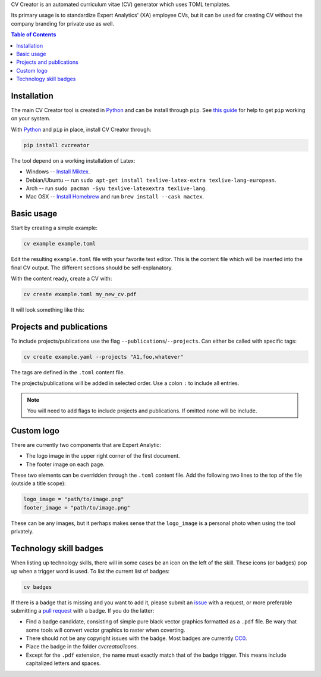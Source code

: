 CV Creator is an automated curriculum vitae (CV) generator which uses TOML
templates.

Its primary usage is to standardize Expert Analytics' (XA) employee CVs, but it
can be used for creating CV without the company branding for private use as
well.

.. contents:: Table of Contents

Installation
============

The main CV Creator tool is created in `Python <https://python.org>`_ and can be
install through ``pip``.
See `this guide <https://packaging.python.org/tutorials/installing-packages>`_
for help to get ``pip`` working on your system.

With `Python <https://python.org>`_ and ``pip`` in place, install CV Creator
through:

.. code:: sh

  pip install cvcreator

The tool depend on a working installation of Latex:

* Windows -- `Install Miktex <https://miktex.org/download>`_.
* Debian/Ubuntu -- run ``sudo apt-get install texlive-latex-extra texlive-lang-european``.
* Arch -- run ``sudo pacman -Syu texlive-latexextra texlive-lang``.
* Mac OSX -- `Install Homebrew <https://brew.sh>`_ and run ``brew install --cask mactex``.

Basic usage
===========

Start by creating a simple example:

.. code:: sh

  cv example example.toml

Edit the resulting ``example.toml`` file with your favorite text editor.
This is the content file which will be inserted into the final CV output.
The different sections should be self-explanatory.

With the content ready, create a CV with:

.. code:: sh

  cv create example.toml my_new_cv.pdf

It will look something like this:

.. raw:: html

  <img src="./example.jpg" width="300">

Projects and publications
=========================

To include projects/publications use the flag ``--publications``/``--projects``.
Can either be called with specific tags:

.. code:: sh

  cv create example.yaml --projects "A1,foo,whatever"

The tags are defined in the ``.toml`` content file.

The projects/publications will be added in selected order.
Use a colon ``:`` to include all entries.

.. code:: sh
  cv create example.yaml --publications :

.. note::

  You will need to add flags to include projects and publications.
  If omitted none will be include.

Custom logo
===========

There are currently two components that are Expert Analytic:

* The logo image in the upper right corner of the first document.
* The footer image on each page.

These two elements can be overridden through the ``.toml`` content file.
Add the following two lines to the top of the file (outside a title scope):

.. code:: toml

  logo_image = "path/to/image.png"
  footer_image = "path/to/image.png"

These can be any images, but it perhaps makes sense that the ``logo_image`` is
a personal photo when using the tool privately.

Technology skill badges
=======================

When listing up technology skills, there will in some cases be an icon on the
left of the skill. These icons (or badges) pop up when a trigger word is used.
To list the current list of badges:

.. code:: sh

  cv badges

If there is a badge that is missing and you want to add it, please submit an
`issue <https://github.com/expertanalytics/cvcreator/issues>`_ with a request,
or more preferable submitting a
`pull request <https://github.com/expertanalytics/cvcreator/pulls>`_ with a
badge. If you do the latter:

* Find a badge candidate, consisting of simple pure black vector graphics
  formatted as a ``.pdf`` file. Be wary that some tools will convert vector
  graphics to raster when coverting.
* There should not be any copyright issues with the badge. Most badges are
  currently `CC0
  <https://creativecommons.org/share-your-work/public-domain/cc0/>`_.
* Place the badge in the folder `cvcreator/icons`.
* Except for the ``.pdf`` extension, the name must exactly match that of the
  badge trigger. This means include capitalized letters and spaces.
